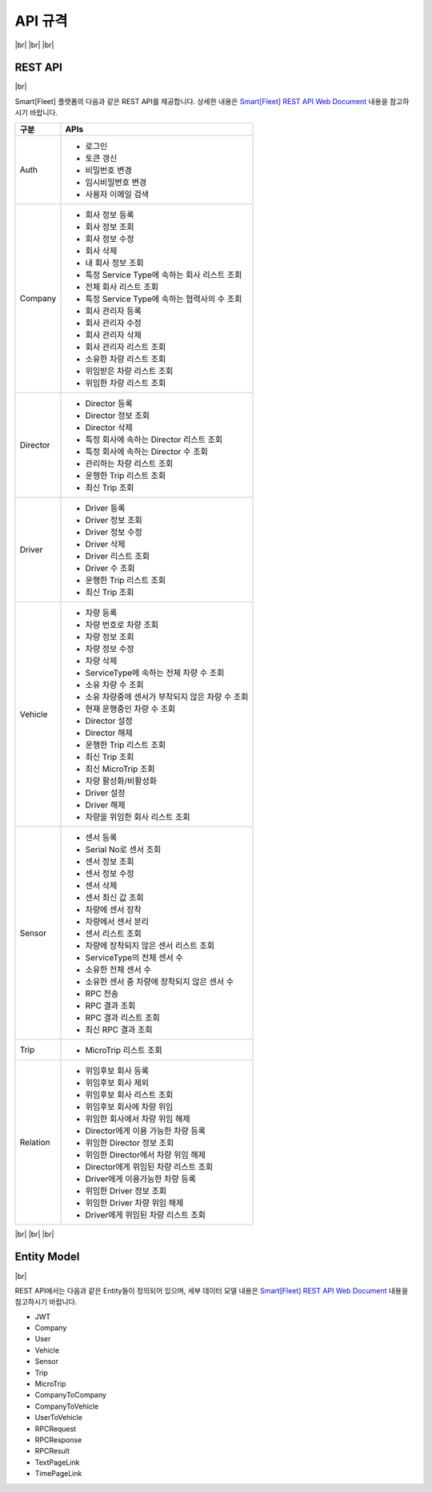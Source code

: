 .. |br| raw:: html

   <br />

.. _api-specification:

API 규격
========

|br|
|br|
|br|

REST API
--------

|br|

Smart[Fleet] 플랫폼의 다음과 같은 REST API를 제공합니다. 상세한 내용은 `Smart[Fleet] REST API Web Document <https://app.swaggerhub.com/apis/tremoteye/tremoteyeapi/1.0.0>`__ 내용을 참고하시기 바랍니다.

.. rst-class:: table-width-fix

+----------+----------------------------------------------------+
| 구분     | APIs                                               |
+==========+====================================================+
| Auth     | -  로그인                                          |
|          |                                                    |
|          | -  토큰 갱신                                       |
|          |                                                    |
|          | -  비밀번호 변경                                   |
|          |                                                    |
|          | -  임시비밀번호 변경                               |
|          |                                                    |
|          | -  사용자 이메일 검색                              |
+----------+----------------------------------------------------+
| Company  | -  회사 정보 등록                                  |
|          |                                                    |
|          | -  회사 정보 조회                                  |
|          |                                                    |
|          | -  회사 정보 수정                                  |
|          |                                                    |
|          | -  회사 삭제                                       |
|          |                                                    |
|          | -  내 회사 정보 조회                               |
|          |                                                    |
|          | -  특정 Service Type에 속하는 회사 리스트 조회     |
|          |                                                    |
|          | -  전체 회사 리스트 조회                           |
|          |                                                    |
|          | -  특정 Service Type에 속하는 협력사의 수 조회     |
|          |                                                    |
|          | -  회사 관리자 등록                                |
|          |                                                    |
|          | -  회사 관리자 수정                                |
|          |                                                    |
|          | -  회사 관리자 삭제                                |
|          |                                                    |
|          | -  회사 관리자 리스트 조회                         |
|          |                                                    |
|          | -  소유한 차량 리스트 조회                         |
|          |                                                    |
|          | -  위임받은 차량 리스트 조회                       |
|          |                                                    |
|          | -  위임한 차량 리스트 조회                         |
+----------+----------------------------------------------------+
| Director | -  Director 등록                                   |
|          |                                                    |
|          | -  Director 정보 조회                              |
|          |                                                    |
|          | -  Director 삭제                                   |
|          |                                                    |
|          | -  특정 회사에 속하는 Director 리스트 조회         |
|          |                                                    |
|          | -  특정 회사에 속하는 Director 수 조회             |
|          |                                                    |
|          | -  관리하는 차량 리스트 조회                       |
|          |                                                    |
|          | -  운행한 Trip 리스트 조회                         |
|          |                                                    |
|          | -  최신 Trip 조회                                  |
+----------+----------------------------------------------------+
| Driver   | -  Driver 등록                                     |
|          |                                                    |
|          | -  Driver 정보 조회                                |
|          |                                                    |
|          | -  Driver 정보 수정                                |
|          |                                                    |
|          | -  Driver 삭제                                     |
|          |                                                    |
|          | -  Driver 리스트 조회                              |
|          |                                                    |
|          | -  Driver 수 조회                                  |
|          |                                                    |
|          | -  운행한 Trip 리스트 조회                         |
|          |                                                    |
|          | -  최신 Trip 조회                                  |
+----------+----------------------------------------------------+
| Vehicle  | -  차량 등록                                       |
|          |                                                    |
|          | -  차량 번호로 차량 조회                           |
|          |                                                    |
|          | -  차량 정보 조회                                  |
|          |                                                    |
|          | -  차량 정보 수정                                  |
|          |                                                    |
|          | -  차량 삭제                                       |
|          |                                                    |
|          | -  ServiceType에 속하는 전체 차량 수 조회          |
|          |                                                    |
|          | -  소유 차량 수 조회                               |
|          |                                                    |
|          | -  소유 차량중에 센서가 부착되지 않은 차량 수 조회 |
|          |                                                    |
|          | -  현재 운행중인 차량 수 조회                      |
|          |                                                    |
|          | -  Director 설정                                   |
|          |                                                    |
|          | -  Director 해제                                   |
|          |                                                    |
|          | -  운행한 Trip 리스트 조회                         |
|          |                                                    |
|          | -  최신 Trip 조회                                  |
|          |                                                    |
|          | -  최신 MicroTrip 조회                             |
|          |                                                    |
|          | -  차량 활성화/비활성화                            |
|          |                                                    |
|          | -  Driver 설정                                     |
|          |                                                    |
|          | -  Driver 해제                                     |
|          |                                                    |
|          | -  차량을 위임한 회사 리스트 조회                  |
+----------+----------------------------------------------------+
| Sensor   | -  센서 등록                                       |
|          |                                                    |
|          | -  Serial No로 센서 조회                           |
|          |                                                    |
|          | -  센서 정보 조회                                  |
|          |                                                    |
|          | -  센서 정보 수정                                  |
|          |                                                    |
|          | -  센서 삭제                                       |
|          |                                                    |
|          | -  센서 최신 값 조회                               |
|          |                                                    |
|          | -  차량에 센서 장착                                |
|          |                                                    |
|          | -  차량에서 센서 분리                              |
|          |                                                    |
|          | -  센서 리스트 조회                                |
|          |                                                    |
|          | -  차량에 장착되지 않은 센서 리스트 조회           |
|          |                                                    |
|          | -  ServiceType의 전체 센서 수                      |
|          |                                                    |
|          | -  소유한 전체 센서 수                             |
|          |                                                    |
|          | -  소유한 센서 중 차량에 장착되지 않은 센서 수     |
|          |                                                    |
|          | -  RPC 전송                                        |
|          |                                                    |
|          | -  RPC 결과 조회                                   |
|          |                                                    |
|          | -  RPC 결과 리스트 조회                            |
|          |                                                    |
|          | -  최신 RPC 결과 조회                              |
+----------+----------------------------------------------------+
| Trip     | -  MicroTrip 리스트 조회                           |
+----------+----------------------------------------------------+
| Relation | -  위임후보 회사 등록                              |
|          |                                                    |
|          | -  위임후보 회사 제외                              |
|          |                                                    |
|          | -  위임후보 회사 리스트 조회                       |
|          |                                                    |
|          | -  위임후보 회사에 차량 위임                       |
|          |                                                    |
|          | -  위임한 회사에서 차량 위임 해제                  |
|          |                                                    |
|          | -  Director에게 이용 가능한 차량 등록              |
|          |                                                    |
|          | -  위임한 Director 정보 조회                       |
|          |                                                    |
|          | -  위임한 Director에서 차량 위임 해제              |
|          |                                                    |
|          | -  Director에게 위임된 차량 리스트 조회            |
|          |                                                    |
|          | -  Driver에게 이용가능한 차량 등록                 |
|          |                                                    |
|          | -  위임한 Driver 정보 조회                         |
|          |                                                    |
|          | -  위임한 Driver 차량 위임 해제                    |
|          |                                                    |
|          | -  Driver에게 위임된 차량 리스트 조회              |
+----------+----------------------------------------------------+

|br|
|br|
|br|

Entity Model
-------------

|br|

REST API에서는 다음과 같은 Entity들이 정의되어 있으며, 세부 데이터 모델 내용은 `Smart[Fleet] REST API Web Document <https://app.swaggerhub.com/apis/tremoteye/tremoteyeapi/1.0.0>`__ 내용을 참고하시기 바랍니다.

-  JWT

-  Company

-  User

-  Vehicle

-  Sensor

-  Trip

-  MicroTrip

-  CompanyToCompany

-  CompanyToVehicle

-  UserToVehicle

-  RPCRequest

-  RPCResponse

-  RPCResult

-  TextPageLink

-  TimePageLink
